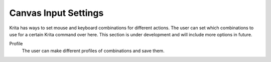 .. _canvas_input_settings:

=====================
Canvas Input Settings
=====================

Krita has ways to set mouse and keyboard combinations for different actions. The user can set which combinations to use for a certain Krita command over here. This section is under development and will include more options in future.

Profile
    The user can make different profiles of combinations and save them.
